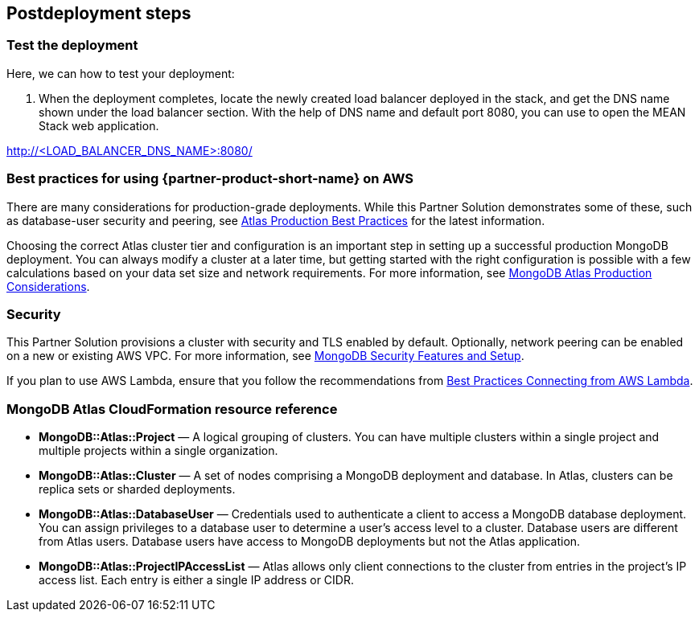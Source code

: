 // Include any postdeployment steps here, such as steps necessary to test that the deployment was successful. If there are no postdeployment steps, leave this file empty.

== Postdeployment steps

=== Test the deployment

Here, we can how to test your deployment:

. When the deployment completes, locate the newly created load balancer deployed in the stack, and get the DNS name shown under the load balancer section. With the help of DNS name and default port 8080, you can use to open the MEAN Stack web application.

http://<LOAD_BALANCER_DNS_NAME>:8080/

=== Best practices for using {partner-product-short-name} on AWS

There are many considerations for production-grade deployments. While this Partner Solution demonstrates some of these, such as database-user security and peering, see https://docs.atlas.mongodb.com/best-practices/[Atlas Production Best Practices^] for the latest information.

Choosing the correct Atlas cluster tier and configuration is an important step in setting up a successful production MongoDB deployment. You can always modify a cluster at a later time, but getting started with the right configuration is possible with a few calculations based on your data set size and network requirements. For more information, see https://docs.atlas.mongodb.com/production-considerations/[MongoDB Atlas Production Considerations^].

=== Security

This Partner Solution provisions a cluster with security and TLS enabled by default. Optionally, network peering can be enabled on a new or existing AWS VPC. For more information, see https://docs.atlas.mongodb.com/setup-cluster-security/[MongoDB Security Features and Setup^].

If you plan to use AWS Lambda, ensure that you follow the recommendations from https://docs.atlas.mongodb.com/best-practices-connecting-to-aws-lambda/[Best Practices Connecting from AWS Lambda^].


=== MongoDB Atlas CloudFormation resource reference


- *MongoDB::Atlas::Project* — A logical grouping of clusters. You can have multiple clusters within a single project and multiple projects within a single organization.

- *MongoDB::Atlas::Cluster* — A set of nodes comprising a MongoDB deployment and database. In Atlas, clusters can be replica sets or sharded deployments.

- *MongoDB::Atlas::DatabaseUser* — Credentials used to authenticate a client to access a MongoDB database deployment. You can assign privileges to a database user to determine a user's access level to a cluster. Database users are different from Atlas users. Database users have access to MongoDB deployments but not the Atlas application.

- *MongoDB::Atlas::ProjectIPAccessList* — Atlas allows only client connections to the cluster from entries in the project's IP access list. Each entry is either a single IP address or CIDR.

